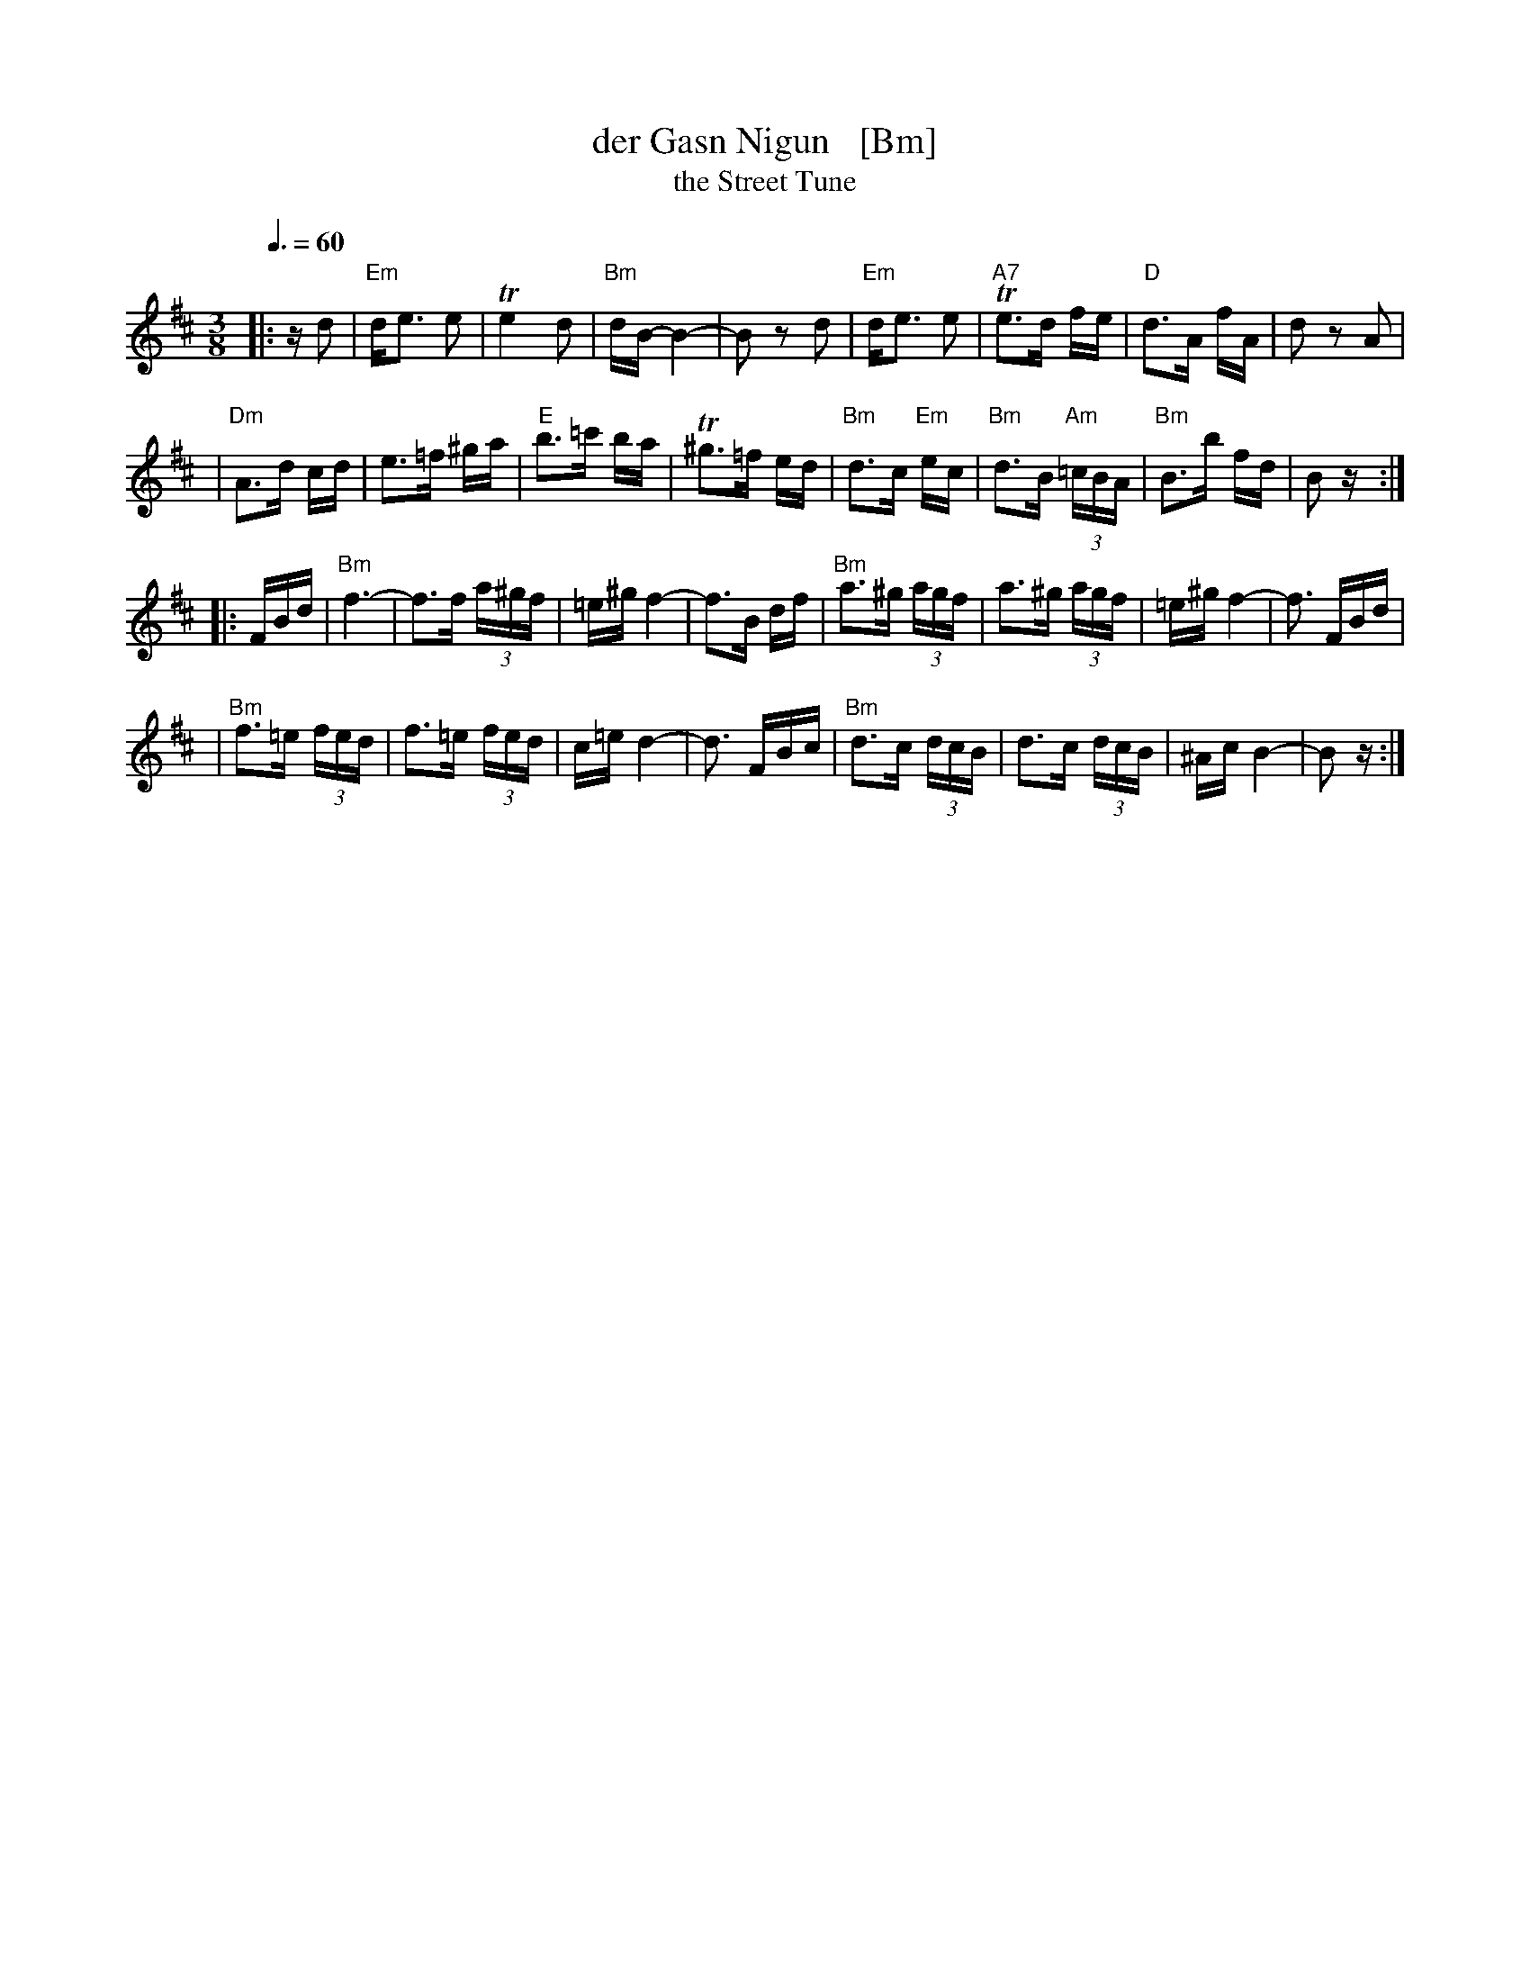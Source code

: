 X: 1
T: der Gasn Nigun   [Bm]
T: the Street Tune
R: horra
B: The Compleat Klezmer p.47
M: 3/8
L: 1/16
Q: 3/8=60
K: Bm
|: zd2 \
| "Em"de3 e2 | Te4 d2 | "Bm"dB- B4- | B2z2 d2 \
| "Em"de3 e2 | "A7"Te3d fe | "D"d3A fA | d2z2 A2 |
| "Dm"A3d cd | e3=f ^ga | "E"b3=c' ba | T^g3=f ed \
| "Bm"d3c "Em"ec | "Bm"d3B "Am"(3=cBA | "Bm"B3b fd | B2z :|
|: FBd \
| "Bm"f6- | f3f (3a^gf | =e^g f4- | f3B df \
| "Bm"a3^g (3agf | a3^g (3agf | =e^g f4- | f3 FBd |
| "Bm"f3=e (3fed | f3=e (3fed | c=e d4- | d3 FBc \
| "Bm"d3c (3dcB | d3c (3dcB | ^Ac B4- | B2z :|
